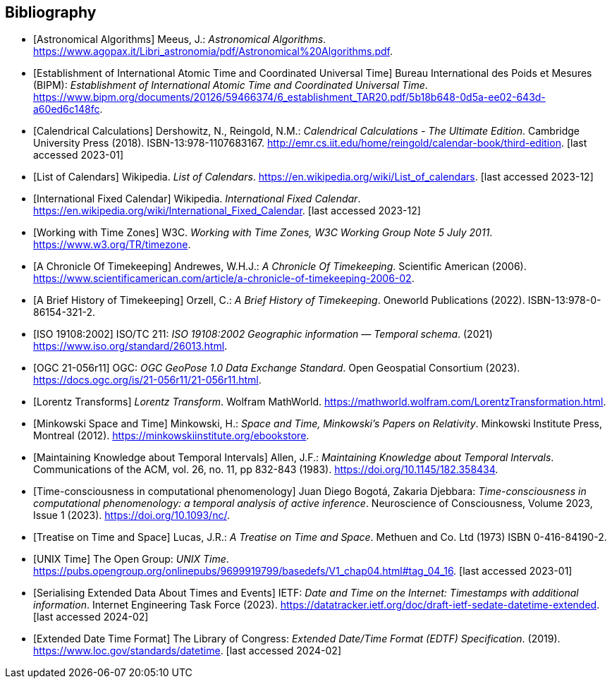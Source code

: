 
[appendix,obligation="informative"]
[[annex-bibliography]]
[bibliography]
== Bibliography

* [[[astro_algo,Astronomical Algorithms]]]
Meeus, J.: _Astronomical Algorithms_. 
https://www.agopax.it/Libri_astronomia/pdf/Astronomical%20Algorithms.pdf[https://www.agopax.it/Libri_astronomia/pdf/Astronomical%20Algorithms.pdf].

* [[[bipm_define,Establishment of International Atomic Time and Coordinated Universal Time]]]
Bureau International des Poids et Mesures (BIPM):
_Establishment of International Atomic Time and Coordinated Universal Time_.
https://www.bipm.org/documents/20126/59466374/6_establishment_TAR20.pdf/5b18b648-0d5a-ee02-643d-a60ed6c148fc[https://www.bipm.org/documents/20126/59466374/6_establishment_TAR20.pdf/5b18b648-0d5a-ee02-643d-a60ed6c148fc].

* [[[calendrical,Calendrical Calculations]]]
Dershowitz, N., Reingold, N.M.:
_Calendrical Calculations - The Ultimate Edition_.
Cambridge University Press (2018).
ISBN-13:978-1107683167.
http://emr.cs.iit.edu/home/reingold/calendar-book/third-edition[http://emr.cs.iit.edu/home/reingold/calendar-book/third-edition]. [last accessed 2023-01]

* [[[calendarlist,List of Calendars]]]
Wikipedia.
_List of Calendars_. 
https://en.wikipedia.org/wiki/List_of_calendars[https://en.wikipedia.org/wiki/List_of_calendars]. [last accessed 2023-12]

* [[[ifc,International Fixed Calendar]]]
Wikipedia.
_International Fixed Calendar_. 
https://en.wikipedia.org/wiki/International_Fixed_Calendar[https://en.wikipedia.org/wiki/International_Fixed_Calendar]. [last accessed 2023-12]

* [[[timezones,Working with Time Zones]]]
W3C.
_Working with Time Zones, W3C Working Group Note 5 July 2011_. 
https://www.w3.org/TR/timezone[https://www.w3.org/TR/timezone]. 

* [[[scientificamerican,A Chronicle Of Timekeeping]]] 
Andrewes, W.H.J.:
_A Chronicle Of Timekeeping_. 
Scientific American (2006). 
https://www.scientificamerican.com/article/a-chronicle-of-timekeeping-2006-02[https://www.scientificamerican.com/article/a-chronicle-of-timekeeping-2006-02].

* [[[history_timekeeping,A Brief History of Timekeeping]]]
Orzell, C.:
_A Brief History of Timekeeping_.
Oneworld Publications (2022).
ISBN-13:978-0-86154-321-2.

* [[[iso19108,ISO 19108:2002]]] 
ISO/TC 211: _ISO 19108:2002 Geographic information — Temporal schema_. (2021) 
https://www.iso.org/standard/26013.html[https://www.iso.org/standard/26013.html].

* [[[OGCgeopose,OGC 21-056r11]]]
OGC: _OGC GeoPose 1.0 Data Exchange Standard_.
Open Geospatial Consortium (2023).
https://docs.ogc.org/is/21-056r11/21-056r11.html[https://docs.ogc.org/is/21-056r11/21-056r11.html].

* [[[lorentz_transform,Lorentz Transforms]]]
_Lorentz Transform_.
Wolfram MathWorld.
https://mathworld.wolfram.com/LorentzTransformation.html[https://mathworld.wolfram.com/LorentzTransformation.html].

* [[[minkowski,Minkowski Space and Time]]] Minkowski, H.:
_Space and Time, Minkowski's Papers on Relativity_.
Minkowski Institute Press, Montreal (2012).
https://minkowskiinstitute.org/ebookstore/book1/[https://minkowskiinstitute.org/ebookstore].

* [[[temporal_knowledge,Maintaining Knowledge about Temporal Intervals]]]
Allen, J.F.:
_Maintaining Knowledge about Temporal Intervals_.
Communications of the ACM, vol. 26, no. 11, pp 832-843 (1983).
https://doi.org/10.1145/182.358434[https://doi.org/10.1145/182.358434].

* [[[agent_time,Time-consciousness in computational phenomenology]]]
Juan Diego Bogotá, Zakaria Djebbara: 
_Time-consciousness in computational phenomenology: a temporal analysis of active inference_.
Neuroscience of Consciousness, Volume 2023, Issue 1 (2023).  
https://doi.org/10.1093/nc/[https://doi.org/10.1093/nc/].

* [[[treatise,Treatise on Time and Space]]]
Lucas, J.R.:
_A Treatise on Time and Space_.
Methuen and Co. Ltd (1973)
ISBN 0-416-84190-2.

* [[[unix_time,UNIX Time]]]
The Open Group:
_UNIX Time_.
https://pubs.opengroup.org/onlinepubs/9699919799/basedefs/V1_chap04.html#tag_04_16[https://pubs.opengroup.org/onlinepubs/9699919799/basedefs/V1_chap04.html#tag_04_16]. [last accessed 2023-01]

* [[[sedate, Serialising Extended Data About Times and Events]]]
IETF: 
_Date and Time on the Internet: Timestamps with additional information_.
Internet Engineering Task Force (2023).
https://datatracker.ietf.org/doc/draft-ietf-sedate-datetime-extended[https://datatracker.ietf.org/doc/draft-ietf-sedate-datetime-extended]. [last accessed 2024-02]

* [[[edtf,Extended Date Time Format]]]
The Library of Congress: 
_Extended Date/Time Format (EDTF) Specification_. (2019).
https://www.loc.gov/standards/datetime[https://www.loc.gov/standards/datetime]. [last accessed 2024-02]

